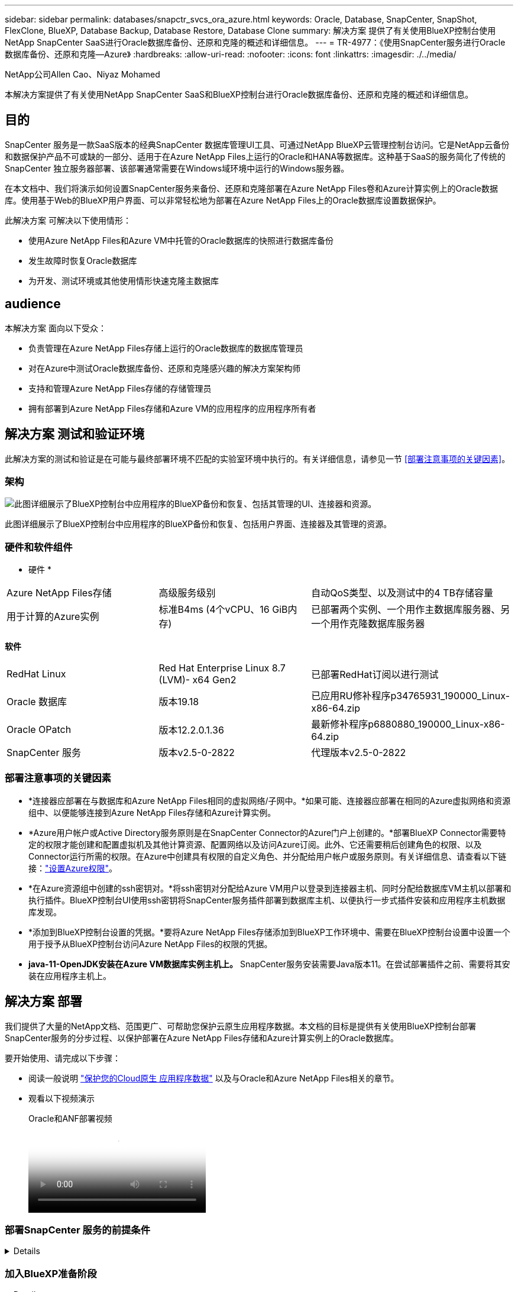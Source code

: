 ---
sidebar: sidebar 
permalink: databases/snapctr_svcs_ora_azure.html 
keywords: Oracle, Database, SnapCenter, SnapShot, FlexClone, BlueXP, Database Backup, Database Restore, Database Clone 
summary: 解决方案 提供了有关使用BlueXP控制台使用NetApp SnapCenter SaaS进行Oracle数据库备份、还原和克隆的概述和详细信息。 
---
= TR-4977：《使用SnapCenter服务进行Oracle数据库备份、还原和克隆—Azure》
:hardbreaks:
:allow-uri-read: 
:nofooter: 
:icons: font
:linkattrs: 
:imagesdir: ./../media/


NetApp公司Allen Cao、Niyaz Mohamed

[role="lead"]
本解决方案提供了有关使用NetApp SnapCenter SaaS和BlueXP控制台进行Oracle数据库备份、还原和克隆的概述和详细信息。



== 目的

SnapCenter 服务是一款SaaS版本的经典SnapCenter 数据库管理UI工具、可通过NetApp BlueXP云管理控制台访问。它是NetApp云备份和数据保护产品不可或缺的一部分、适用于在Azure NetApp Files上运行的Oracle和HANA等数据库。这种基于SaaS的服务简化了传统的SnapCenter 独立服务器部署、该部署通常需要在Windows域环境中运行的Windows服务器。

在本文档中、我们将演示如何设置SnapCenter服务来备份、还原和克隆部署在Azure NetApp Files卷和Azure计算实例上的Oracle数据库。使用基于Web的BlueXP用户界面、可以非常轻松地为部署在Azure NetApp Files上的Oracle数据库设置数据保护。

此解决方案 可解决以下使用情形：

* 使用Azure NetApp Files和Azure VM中托管的Oracle数据库的快照进行数据库备份
* 发生故障时恢复Oracle数据库
* 为开发、测试环境或其他使用情形快速克隆主数据库




== audience

本解决方案 面向以下受众：

* 负责管理在Azure NetApp Files存储上运行的Oracle数据库的数据库管理员
* 对在Azure中测试Oracle数据库备份、还原和克隆感兴趣的解决方案架构师
* 支持和管理Azure NetApp Files存储的存储管理员
* 拥有部署到Azure NetApp Files存储和Azure VM的应用程序的应用程序所有者




== 解决方案 测试和验证环境

此解决方案的测试和验证是在可能与最终部署环境不匹配的实验室环境中执行的。有关详细信息，请参见一节 <<部署注意事项的关键因素>>。



=== 架构

image::snapctr_svcs_azure_architect.png[此图详细展示了BlueXP控制台中应用程序的BlueXP备份和恢复、包括其管理的UI、连接器和资源。]

此图详细展示了BlueXP控制台中应用程序的BlueXP备份和恢复、包括用户界面、连接器及其管理的资源。



=== 硬件和软件组件

* 硬件 *

[cols="30%, 30%, 40%"]
|===


| Azure NetApp Files存储 | 高级服务级别 | 自动QoS类型、以及测试中的4 TB存储容量 


| 用于计算的Azure实例 | 标准B4ms (4个vCPU、16 GiB内存) | 已部署两个实例、一个用作主数据库服务器、另一个用作克隆数据库服务器 
|===
*软件*

[cols="30%, 30%, 40%"]
|===


| RedHat Linux | Red Hat Enterprise Linux 8.7 (LVM)- x64 Gen2 | 已部署RedHat订阅以进行测试 


| Oracle 数据库 | 版本19.18 | 已应用RU修补程序p34765931_190000_Linux-x86-64.zip 


| Oracle OPatch | 版本12.2.0.1.36 | 最新修补程序p6880880_190000_Linux-x86-64.zip 


| SnapCenter 服务 | 版本v2.5-0-2822 | 代理版本v2.5-0-2822 
|===


=== 部署注意事项的关键因素

* *连接器应部署在与数据库和Azure NetApp Files相同的虚拟网络/子网中。*如果可能、连接器应部署在相同的Azure虚拟网络和资源组中、以便能够连接到Azure NetApp Files存储和Azure计算实例。
* *Azure用户帐户或Active Directory服务原则是在SnapCenter Connector的Azure门户上创建的。*部署BlueXP Connector需要特定的权限才能创建和配置虚拟机及其他计算资源、配置网络以及访问Azure订阅。此外、它还需要稍后创建角色的权限、以及Connector运行所需的权限。在Azure中创建具有权限的自定义角色、并分配给用户帐户或服务原则。有关详细信息、请查看以下链接：link:https://docs.netapp.com/us-en/bluexp-setup-admin/task-set-up-permissions-azure.html#set-up-permissions-to-create-the-connector-from-bluexp["设置Azure权限"^]。
* *在Azure资源组中创建的ssh密钥对。*将ssh密钥对分配给Azure VM用户以登录到连接器主机、同时分配给数据库VM主机以部署和执行插件。BlueXP控制台UI使用ssh密钥将SnapCenter服务插件部署到数据库主机、以便执行一步式插件安装和应用程序主机数据库发现。
* *添加到BlueXP控制台设置的凭据。*要将Azure NetApp Files存储添加到BlueXP工作环境中、需要在BlueXP控制台设置中设置一个用于授予从BlueXP控制台访问Azure NetApp Files的权限的凭据。
* *java-11-OpenJDK安装在Azure VM数据库实例主机上。* SnapCenter服务安装需要Java版本11。在尝试部署插件之前、需要将其安装在应用程序主机上。




== 解决方案 部署

我们提供了大量的NetApp文档、范围更广、可帮助您保护云原生应用程序数据。本文档的目标是提供有关使用BlueXP控制台部署SnapCenter服务的分步过程、以保护部署在Azure NetApp Files存储和Azure计算实例上的Oracle数据库。

要开始使用、请完成以下步骤：

* 阅读一般说明 link:https://docs.netapp.com/us-en/cloud-manager-backup-restore/concept-protect-cloud-app-data-to-cloud.html#architecture["保护您的Cloud原生 应用程序数据"^] 以及与Oracle和Azure NetApp Files相关的章节。
* 观看以下视频演示
+
.Oracle和ANF部署视频
video::48adf2d8-3f5e-4ab3-b25c-b04a014635ac[panopto]




=== 部署SnapCenter 服务的前提条件

[%collapsible]
====
部署需要满足以下前提条件。

. Azure VM实例上已完全部署并运行Oracle数据库的主Oracle数据库服务器。
. 部署在Azure中的Azure NetApp Files存储服务容量池、其容量可满足硬件组件部分中列出的数据库存储需求。
. Azure VM实例上的二级数据库服务器、可用于测试将Oracle数据库克隆到备用主机的操作、以支持开发/测试工作负载或任何需要完整生产Oracle数据库数据集的使用情形。
. 有关在Azure NetApp Files和Azure计算实例上部署适用于Oracle的追加信息数据库的信息、请参见 link:azure_ora_nfile_usecase.html["Azure NetApp Files 上的Oracle数据库部署和保护"^]。


====


=== 加入BlueXP准备阶段

[%collapsible]
====
. 使用链接 link:https://console.bluexp.netapp.com/["NetApp BlueXP"] 注册访问BlueXP控制台。
. 在Azure门户中创建Azure用户帐户或Active Directory服务原则、并为Azure Connector部署授予角色权限。
. 要设置BlueXP以管理Azure资源、请添加一个BlueXP凭据、其中包含BlueXP可用于向Azure Active Directory (应用程序客户端ID)进行身份验证的Active Directory服务主体的详细信息(客户端机密)、 和您的组织的Active Directory ID (租户ID)。
. 您还需要Azure虚拟网络、资源组、安全组、用于VM访问的SSH密钥等、以便为连接器配置和数据库插件安装做好准备。


====


=== 为SnapCenter 服务部署连接器

[%collapsible]
====
. 登录到BlueXP控制台。
+
image::snapctr_svcs_connector_02-canvas.png[在图形用户界面中显示此步骤的屏幕截图。]

. 单击*Connecter*下拉箭头和*Add Connecter*以启动连接器配置工作流。
+
image::snapctr_svcs_connector_03-addc.png[在图形用户界面中显示此步骤的屏幕截图。]

. 选择您的云提供商(此处为*Microsoft AzAzure *)。
+
image::snapctr_svcs_connector_04-azure.png[在图形用户界面中显示此步骤的屏幕截图。]

. 如果您已在Azure帐户中设置了*权限*、*身份验证*和*网络连接*步骤、请跳过这些步骤。如果没有、则必须先配置这些组件、然后再继续。从此处、您还可以检索上一节"<<加入BlueXP准备阶段>>。 "
+
image::snapctr_svcs_connector_05-azure.png[在图形用户界面中显示此步骤的屏幕截图。]

. 单击*跳到部署*以配置连接器*虚拟机身份验证*。添加您在登录到BlueXP期间在Azure资源组中创建的SSH密钥对、为连接器操作系统身份验证做准备。
+
image::snapctr_svcs_connector_06-azure.png[在图形用户界面中显示此步骤的屏幕截图。]

. 提供连接器实例的名称，选择*Create/*并接受*Details*下的默认*Role Name*，然后选择Azure帐户的订阅。
+
image::snapctr_svcs_connector_07-azure.png[在图形用户界面中显示此步骤的屏幕截图。]

. 使用正确的*vNet*、*Subnet*配置网络，并禁用*Public IP*，但确保连接器在Azure环境中可以访问Internet。
+
image::snapctr_svcs_connector_08-azure.png[在图形用户界面中显示此步骤的屏幕截图。]

. 为允许HTTP、HTTPS和SSH访问的连接器配置*安全组*。
+
image::snapctr_svcs_connector_09-azure.png[在图形用户界面中显示此步骤的屏幕截图。]

. 查看摘要页面、然后单击*添加*以开始创建连接器。完成部署通常需要大约10分钟。完成后、连接器实例VM将显示在Azure门户中。
+
image::snapctr_svcs_connector_10-azure.png[在图形用户界面中显示此步骤的屏幕截图。]

. 部署连接器后，新创建的连接器将显示在*Connecter*下拉列表中。
+
image::snapctr_svcs_connector_11-azure.png[在图形用户界面中显示此步骤的屏幕截图。]



====


=== 在BlueXP中定义用于Azure资源访问的凭据

[%collapsible]
====
. 单击BlueXP控制台右上角的设置图标以打开*帐户凭据*页面，单击*添加凭据*以启动凭据配置工作流。
+
image::snapctr_svcs_credential_01-azure.png[在图形用户界面中显示此步骤的屏幕截图。]

. 选择凭据位置为-* Microsoft Azure - BlueXP*。
+
image::snapctr_svcs_credential_02-azure.png[在图形用户界面中显示此步骤的屏幕截图。]

. 使用正确的*客户端机密*、*客户端ID*和*租户ID*定义Azure凭据、这些凭据应在先前的BlueXP注册过程中收集。
+
image::snapctr_svcs_credential_03-azure.png[在图形用户界面中显示此步骤的屏幕截图。]

. 审查和*Add*。 image：：snapctr_svcs_credential_04-azure.png["GUI中显示此步骤的屏幕截图。"]
. 您可能还需要将*商城订阅*与凭证相关联。 image：：snapctr_svcs_credential_05-azure.png["GUI中显示此步骤的屏幕截图。"]


====


=== SnapCenter 服务设置

[%collapsible]
====
配置Azure凭据后、现在可以按照以下过程设置SnapCenter服务：

. 返回"画布"页面、从*我的工作环境*中单击*添加工作环境*以发现在Azure中部署的Azure NetApp Files。
+
image::snapctr_svcs_connector_11-azure.png[在图形用户界面中显示此步骤的屏幕截图。]

. 选择*Microsoft AzAzure *作为位置，然后单击*Discover。
+
image::snapctr_svcs_setup_02-azure.png[在图形用户界面中显示此步骤的屏幕截图。]

. 命名*工作环境*并选择在上一节中创建的*身份凭证名称*，然后单击*继续*。
+
image::snapctr_svcs_setup_03-azure.png[在图形用户界面中显示此步骤的屏幕截图。]

. BlueXP控制台返回到*我的工作环境*、并且从Azure发现的Azure NetApp Files现在显示在*Canvapp*上。
+
image::snapctr_svcs_setup_04-azure.png[在图形用户界面中显示此步骤的屏幕截图。]

. 单击*Oracle*图标，然后单击*Enter Azure NetApp Files Working Environment *以查看存储中部署的Azure NetApp Files数据库卷。
+
image::snapctr_svcs_setup_05-azure.png[在图形用户界面中显示此步骤的屏幕截图。]

. 从控制台的左侧边栏中、将鼠标悬停在保护图标上、然后单击*保护*>*应用程序*以打开应用程序启动页面。单击*发现应用程序*。
+
image::snapctr_svcs_setup_09-azure.png[在图形用户界面中显示此步骤的屏幕截图。]

. 选择*云原生*作为应用程序源类型。
+
image::snapctr_svcs_setup_10-azure.png[在图形用户界面中显示此步骤的屏幕截图。]

. 选择*Oracle*作为应用程序类型，单击*Next*打开主机详细信息页面。
+
image::snapctr_svcs_setup_13-azure.png[在图形用户界面中显示此步骤的屏幕截图。]

. 选择*使用SSH*并提供Oracle Azure VM详细信息、例如* IP地址*、*连接器*、Azure VM管理*用户名*、例如azureuser。单击*添加SSH专用密钥*以粘贴用于部署Oracle Azure VM的SSH密钥对。系统还会提示您确认指纹。
+
image::snapctr_svcs_setup_15-azure.png[在图形用户界面中显示此步骤的屏幕截图。]

+
image::snapctr_svcs_setup_16-azure.png[在图形用户界面中显示此步骤的屏幕截图。]

. 转到下一个*配置*页面、在Oracle Azure VM上设置sudoer访问。
+
image::snapctr_svcs_setup_17-azure.png[在图形用户界面中显示此步骤的屏幕截图。]

. 查看并单击*发现应用程序*，在Oracle Azure虚拟机上安装插件，并在虚拟机上发现Oracle数据库。
+
image::snapctr_svcs_setup_18-azure.png[在图形用户界面中显示此步骤的屏幕截图。]

. 在Azure VM上发现的Oracle数据库将添加到*应用程序*中，并且*应用程序*页面列出了环境中的主机和Oracle数据库数量。数据库*Protection Status*最初显示为*unprototes*。
+
image::snapctr_svcs_setup_19-azure.png[在图形用户界面中显示此步骤的屏幕截图。]



至此、适用于Oracle的SnapCenter 服务的初始设置完成。本文档接下来的三节将介绍Oracle数据库备份、还原和克隆操作。

====


=== Oracle数据库备份

[%collapsible]
====
. 我们在Azure VM中测试的Oracle数据库配置了三个卷、聚合总存储约为1.6 TiB。这提供了有关此大小数据库的快照备份、还原和克隆的时间的上下文。


....
[oracle@acao-ora01 ~]$ df -h
Filesystem                 Size  Used Avail Use% Mounted on
devtmpfs                   7.9G     0  7.9G   0% /dev
tmpfs                      7.9G     0  7.9G   0% /dev/shm
tmpfs                      7.9G   17M  7.9G   1% /run
tmpfs                      7.9G     0  7.9G   0% /sys/fs/cgroup
/dev/mapper/rootvg-rootlv   40G   23G   15G  62% /
/dev/mapper/rootvg-usrlv   9.8G  1.6G  7.7G  18% /usr
/dev/sda2                  496M  115M  381M  24% /boot
/dev/mapper/rootvg-varlv   7.9G  787M  6.7G  11% /var
/dev/mapper/rootvg-homelv  976M  323M  586M  36% /home
/dev/mapper/rootvg-optlv   2.0G  9.6M  1.8G   1% /opt
/dev/mapper/rootvg-tmplv   2.0G   22M  1.8G   2% /tmp
/dev/sda1                  500M  6.8M  493M   2% /boot/efi
172.30.136.68:/ora01-u01   100G   23G   78G  23% /u01
172.30.136.68:/ora01-u03   500G  117G  384G  24% /u03
172.30.136.68:/ora01-u02  1000G  804G  197G  81% /u02
tmpfs                      1.6G     0  1.6G   0% /run/user/1000
[oracle@acao-ora01 ~]$
....
. 要保护数据库，请单击数据库*Protection Status*旁边的三个圆点，然后单击*Assign Policy*以查看可应用于Oracle数据库的默认预加载或用户定义的数据库保护策略。在*Settings*-*Policies*下，您可以选择使用自定义的备份频率和备份数据保留窗口创建自己的策略。
+
image::snapctr_svcs_bkup_01-azure.png[在图形用户界面中显示此步骤的屏幕截图。]

. 如果对策略配置满意，则可以*Assign*您选择的策略来保护数据库。
+
image::snapctr_svcs_bkup_02-azure.png[在图形用户界面中显示此步骤的屏幕截图。]

. 应用此策略后、数据库保护状态将更改为*受保护*、并带有绿色复选标记。BlueXP会根据定义的计划执行快照备份。此外，还可以从三点下拉菜单中选择*按需备份*，如下所示。
+
image::snapctr_svcs_bkup_03-azure.png[在图形用户界面中显示此步骤的屏幕截图。]

. 在*Job Monitoring*选项卡中，可以查看备份作业详细信息。我们的测试结果显示、备份大约1.6 TiB的Oracle数据库大约需要4分钟。
+
image::snapctr_svcs_bkup_04-azure.png[在图形用户界面中显示此步骤的屏幕截图。]

. 从三点下拉菜单*查看详细信息*中，您可以查看从快照备份创建的备份集。
+
image::snapctr_svcs_bkup_05-azure.png[在图形用户界面中显示此步骤的屏幕截图。]

. 数据库备份详细信息包括*备份名称*、*备份类型*、*scn*、*RMAN目录*和*备份时间*。备份集分别为数据卷和日志卷提供应用程序一致的快照。日志卷快照会在数据库数据卷快照之后发生。如果要在备份列表中查找特定备份、可以应用筛选器。
+
image::snapctr_svcs_bkup_06-azure.png[在图形用户界面中显示此步骤的屏幕截图。]



====


=== Oracle数据库还原和恢复

[%collapsible]
====
. 对于数据库恢复，请单击要在*Applications*中恢复的特定数据库的三点下拉菜单，然后单击*Restore*以启动数据库恢复和恢复工作流。
+
image::snapctr_svcs_restore_01-azure.png[在图形用户界面中显示此步骤的屏幕截图。]

. 按时间戳选择您的*还原点*。列表中的每个时间戳表示一个可用的数据库备份集。
+
image::snapctr_svcs_restore_02-azure.png[在图形用户界面中显示此步骤的屏幕截图。]

. 为Oracle数据库选择*将位置*还原到*原始位置*、以便进行原位还原和恢复。
+
image::snapctr_svcs_restore_03-azure.png[在图形用户界面中显示此步骤的屏幕截图。]

. 定义*恢复范围*和*恢复范围*。所有日志均表示完整恢复为最新状态、包括当前日志。
+
image::snapctr_svcs_restore_04-azure.png[在图形用户界面中显示此步骤的屏幕截图。]

. 查看和*Restore*以启动数据库还原和恢复。
+
image::snapctr_svcs_restore_05-azure.png[在图形用户界面中显示此步骤的屏幕截图。]

. 在*作业监控*选项卡中，我们发现运行完整数据库恢复和最新数据恢复需要2分钟的时间。
+
image::snapctr_svcs_restore_06-azure.png[在图形用户界面中显示此步骤的屏幕截图。]



====


=== Oracle数据库克隆

[%collapsible]
====
数据库克隆过程与还原类似、但也适用于预先安装和配置了相同Oracle软件堆栈的备用Azure VM。


NOTE: 确保Azure NetApp文件存储有足够的容量来容纳与要克隆的主数据库大小相同的克隆数据库。备用Azure虚拟机已添加到*应用程序*中。

. 单击要在*Applications*中克隆的特定数据库的三点下拉菜单，然后单击*Restore*以启动克隆工作流。
+
image::snapctr_svcs_restore_01-azure.png[snapcdr svcs restore 01 azure]

. 选择*还原点*并选中*还原到备用位置*。
+
image::snapctr_svcs_clone_01-azure.png[snapctr svcs克隆01 azure]

. 在下一个*Configuration*页面中，将备用*Host*、新数据库*SID*和*Oracle Home*设置为在备用Azure虚拟机上配置。
+
image::snapctr_svcs_clone_02-azure.png[snapctr svcs克隆02 azure]

. Review *General页显示了克隆数据库的详细信息，如SID、备用主机、数据文件位置、恢复范围等
+
image::snapctr_svcs_clone_03-azure.png[snapctr svcs克隆03 azure]

. Review *Database parameters*(查看*Database parameters*)页显示了克隆的数据库配置的详细信息以及一些数据库参数设置。
+
image::snapctr_svcs_clone_04-azure.png[snapctr svcs克隆04 azure]

. 通过*作业监控*选项卡监控克隆作业状态，我们发现克隆1.6 TiB Oracle数据库需要8分钟。
+
image::snapctr_svcs_clone_05-azure.png[snapctr svcs克隆05已配置]

. 在BlueXP *应用程序*页面中验证克隆的数据库、该页面显示克隆的数据库已立即注册到BlueXP中。
+
image::snapctr_svcs_clone_06-azure.png[snapctr svcs克隆06 azure]

. 验证Oracle Azure VM上显示克隆数据库按预期运行的克隆数据库。
+
image::snapctr_svcs_clone_07-azure.png[snapctr svcs克隆07已更新]



至此、我们完成了使用NetApp BlueXP控制台和SnapCenter服务在Azure中进行Oracle数据库备份、还原和克隆的演示。

====


== 追加信息

要了解有关本文档中所述信息的更多信息，请查看以下文档和 / 或网站：

* 设置和管理BlueXP
+
link:https://docs.netapp.com/us-en/cloud-manager-setup-admin/index.htmll["https://docs.netapp.com/us-en/cloud-manager-setup-admin/index.html"^]

* BlueXP备份和恢复文档
+
link:https://docs.netapp.com/us-en/cloud-manager-backup-restore/index.html["https://docs.netapp.com/us-en/cloud-manager-backup-restore/index.html"^]

* Azure NetApp Files
+
link:https://azure.microsoft.com/en-us/products/netapp["https://azure.microsoft.com/en-us/products/netapp"^]

* 开始使用Azure
+
link:https://azure.microsoft.com/en-us/get-started/["https://azure.microsoft.com/en-us/get-started/"^]


